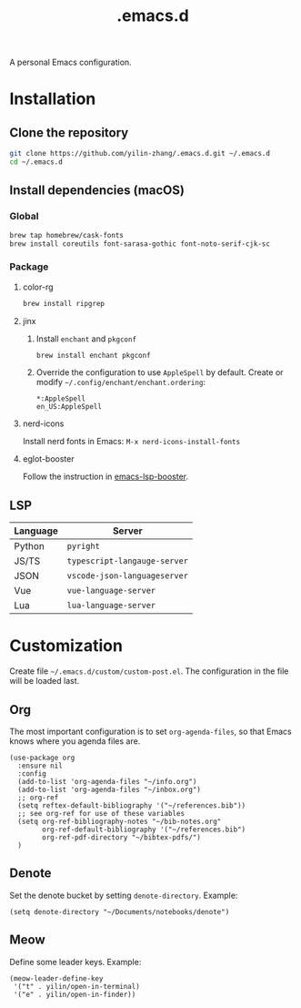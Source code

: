 #+TITLE: .emacs.d

A personal Emacs configuration.

* Installation
** Clone the repository
#+begin_src sh
git clone https://github.com/yilin-zhang/.emacs.d.git ~/.emacs.d
cd ~/.emacs.d
#+end_src
** Install dependencies (macOS)
*** Global
#+begin_src sh
brew tap homebrew/cask-fonts
brew install coreutils font-sarasa-gothic font-noto-serif-cjk-sc
#+end_src
*** Package
**** color-rg
#+begin_src sh
brew install ripgrep
#+end_src
**** jinx
1. Install =enchant= and =pkgconf=
   #+begin_src sh
   brew install enchant pkgconf
   #+end_src

2. Override the configuration to use =AppleSpell= by default.
   Create or modify =~/.config/enchant/enchant.ordering=:
   #+begin_src
   *:AppleSpell
   en_US:AppleSpell
   #+end_src
**** nerd-icons
Install nerd fonts in Emacs: =M-x nerd-icons-install-fonts=
**** eglot-booster
Follow the instruction in [[https://github.com/blahgeek/emacs-lsp-booster][emacs-lsp-booster]].
** LSP
| Language | Server                     |
|----------+----------------------------|
| Python   | =pyright=                    |
| JS/TS    | =typescript-langauge-server= |
| JSON     | =vscode-json-languageserver= |
| Vue      | =vue-language-server=        |
| Lua      | =lua-language-server=        |

* Customization
Create file =~/.emacs.d/custom/custom-post.el=. The configuration in the file will
be loaded last.

** Org
The most important configuration is to set =org-agenda-files=, so that Emacs knows
where you agenda files are.
#+begin_src elisp
(use-package org
  :ensure nil
  :config
  (add-to-list 'org-agenda-files "~/info.org")
  (add-to-list 'org-agenda-files "~/inbox.org")
  ;; org-ref
  (setq reftex-default-bibliography '("~/references.bib"))
  ;; see org-ref for use of these variables
  (setq org-ref-bibliography-notes "~/bib-notes.org"
        org-ref-default-bibliography '("~/references.bib")
        org-ref-pdf-directory "~/bibtex-pdfs/")
  )
#+end_src

** Denote
Set the denote bucket by setting =denote-directory=. Example:
#+begin_src elisp
(setq denote-directory "~/Documents/notebooks/denote")
#+end_src

** Meow
Define some leader keys. Example:
#+begin_src elisp
(meow-leader-define-key
 '("t" . yilin/open-in-terminal)
 '("e" . yilin/open-in-finder))
#+end_src
